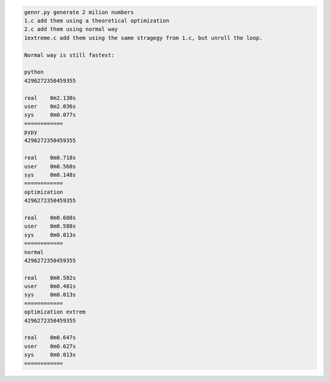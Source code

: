 .. code-block:: bash

	gennr.py generate 2 milion numbers
	1.c add them using a theoretical optimization
	2.c add them using normal way
	1extreme.c add them using the same stragegy from 1.c, but unroll the loop.

	Normal way is still fastest:
	
	python
	4296272350459355
	
	real	0m2.130s
	user	0m2.036s
	sys	0m0.077s
	============
	pypy
	4296272350459355
	
	real	0m0.718s
	user	0m0.560s
	sys	0m0.148s
	============
	optimization
	4296272350459355
	
	real	0m0.608s
	user	0m0.588s
	sys	0m0.013s
	============
	normal
	4296272350459355
	
	real	0m0.502s
	user	0m0.481s
	sys	0m0.013s
	============
	optimization extrem
	4296272350459355
	
	real	0m0.647s
	user	0m0.627s
	sys	0m0.013s
	============

